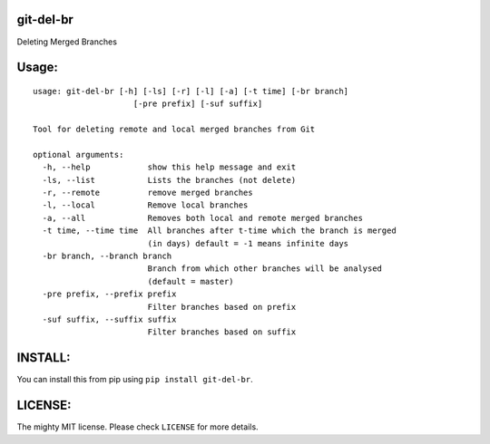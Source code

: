 git-del-br
==========

Deleting Merged Branches

Usage:
======

::

            usage: git-del-br [-h] [-ls] [-r] [-l] [-a] [-t time] [-br branch]
                                 [-pre prefix] [-suf suffix]

            Tool for deleting remote and local merged branches from Git

            optional arguments:
              -h, --help            show this help message and exit
              -ls, --list           Lists the branches (not delete)
              -r, --remote          remove merged branches
              -l, --local           Remove local branches
              -a, --all             Removes both local and remote merged branches
              -t time, --time time  All branches after t-time which the branch is merged
                                    (in days) default = -1 means infinite days
              -br branch, --branch branch
                                    Branch from which other branches will be analysed
                                    (default = master)
              -pre prefix, --prefix prefix
                                    Filter branches based on prefix
              -suf suffix, --suffix suffix
                                    Filter branches based on suffix

INSTALL:
========

You can install this from pip using ``pip install git-del-br``.

LICENSE:
========

The mighty MIT license. Please check ``LICENSE`` for more details.
